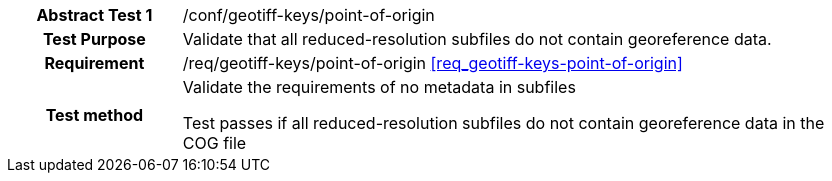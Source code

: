 [[ats_geotiff-keys-point-of-origin]]
[cols=">20h,<80d",width="100%"]
|===
|*Abstract Test {counter:ats-id}* |/conf/geotiff-keys/point-of-origin
| Test Purpose | Validate that all reduced-resolution subfiles do not contain georeference data.
| Requirement | /req/geotiff-keys/point-of-origin  <<req_geotiff-keys-point-of-origin>>
| Test method | Validate the requirements of no metadata in subfiles

Test passes if all reduced-resolution subfiles do not contain georeference data in the COG file

|===
